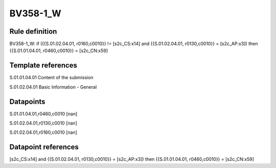 =========
BV358-1_W
=========

Rule definition
---------------

BV358-1_W: if ({{S.01.02.04.01, r0160,c0010}} != [s2c_CS:x14] and {{S.01.02.04.01, r0130,c0010}} = [s2c_AP:x3]) then {{S.01.01.04.01, r0460,c0010}} = [s2c_CN:x59]


Template references
-------------------

S.01.01.04.01 Content of the submission

S.01.02.04.01 Basic Information - General


Datapoints
----------

S.01.01.04.01,r0460,c0010 [nan]

S.01.02.04.01,r0130,c0010 [nan]

S.01.02.04.01,r0160,c0010 [nan]



Datapoint references
--------------------

[s2c_CS:x14] and {{S.01.02.04.01, r0130,c0010}} = [s2c_AP:x3]) then {{S.01.01.04.01, r0460,c0010}} = [s2c_CN:x59]